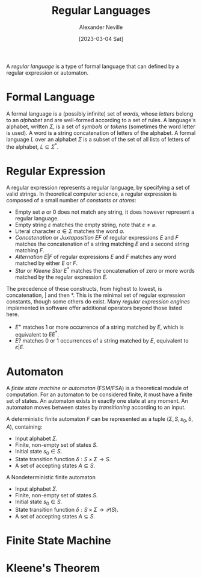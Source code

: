 #+TITLE: Regular Languages
#+AUTHOR: Alexander Neville
#+DATE: [2023-03-04 Sat]
#+OPTIONS: 

A /regular language/ is a type of formal language that can defined by a regular expression or automaton.

* Formal Language

A formal language is a (possibly infinite) set of /words/, whose /letters/ belong to an /alphabet/ and are well-formed according to a set of rules. A language's alphabet, written $\Sigma$, is a set of /symbols/ or /tokens/ (sometimes the word letter is used). A word is a string concatenation of letters of the alphabet. A formal language $L$ over an alphabet $\Sigma$ is a subset of the set of all lists of letters of the alphabet, $L \subseteq \Sigma^{\ast}$.

* Regular Expression

A regular expression represents a regular language, by specifying a set of valid strings. In theoretical computer science, a regular expression is composed of a small number of /constants/ or /atoms/:

- Empty set $\varnothing$ or $0$ does not match any string, it does however represent a regular language.
- Empty string $\varepsilon$ matches the empty string, note that $\varepsilon \neq \varnothing$.
- Literal character $a \in \Sigma$ matches the word $a$.
- /Concatenation/ or /Juxtaposition/ $EF$ of regular expressions $E$ and $F$ matches the concatenation of a string matching $E$ and a second string matching $F$.
- /Alternation/ $E|F$ of regular expressions $E$ and $F$ matches any word matched by either $E$ or $F$.
- /Star/ or /Kleene Star/ $E^{\ast}$ matches the concatenation of zero or more words matched by the regular expression $E$.

The precedence of these constructs, from highest to lowest, is concatenation, $|$ and then $\ast$. This is the minimal set of regular expression constants, though some others do exist. Many /regular expression engines/ implemented in software offer additional operators beyond those listed here.

- $E^{+}$ matches 1 or more occurrence of a string matched by $E$, which is equivalent to $EE^{\ast}$.
- $E?$ matches 0 or 1 occurrences of a string matched by $E$, equivalent to $\varepsilon | E$.

* Automaton

A /finite state machine/ or /automaton/ (FSM/FSA) is a theoretical module of computation. For an automaton to be considered finite, it must have a finite set of states. An automaton exists in exactly one state at any moment. An automaton moves between states by /transitioning/ according to an input.

A deterministic finite automaton $F$ can be represented as a tuple $(\Sigma, S, s_{0}, \delta,  A)$, containing:

- Input alphabet $\Sigma$.
- Finite, non-empty set of states $S$.
- Initial state $s_{0} \in S$.
- State transition function $\delta : S \times \Sigma \rightarrow S$.
- A set of accepting states $A \subseteq S$.

A Nondeterministic finite automaton

- Input alphabet $\Sigma$.
- Finite, non-empty set of states $S$.
- Initial state $s_{0} \in S$.
- State transition function $\delta : S \times \Sigma \rightarrow \mathcal{P}(S)$.
- A set of accepting states $A \subseteq S$.

* Finite State Machine
* Kleene's Theorem
